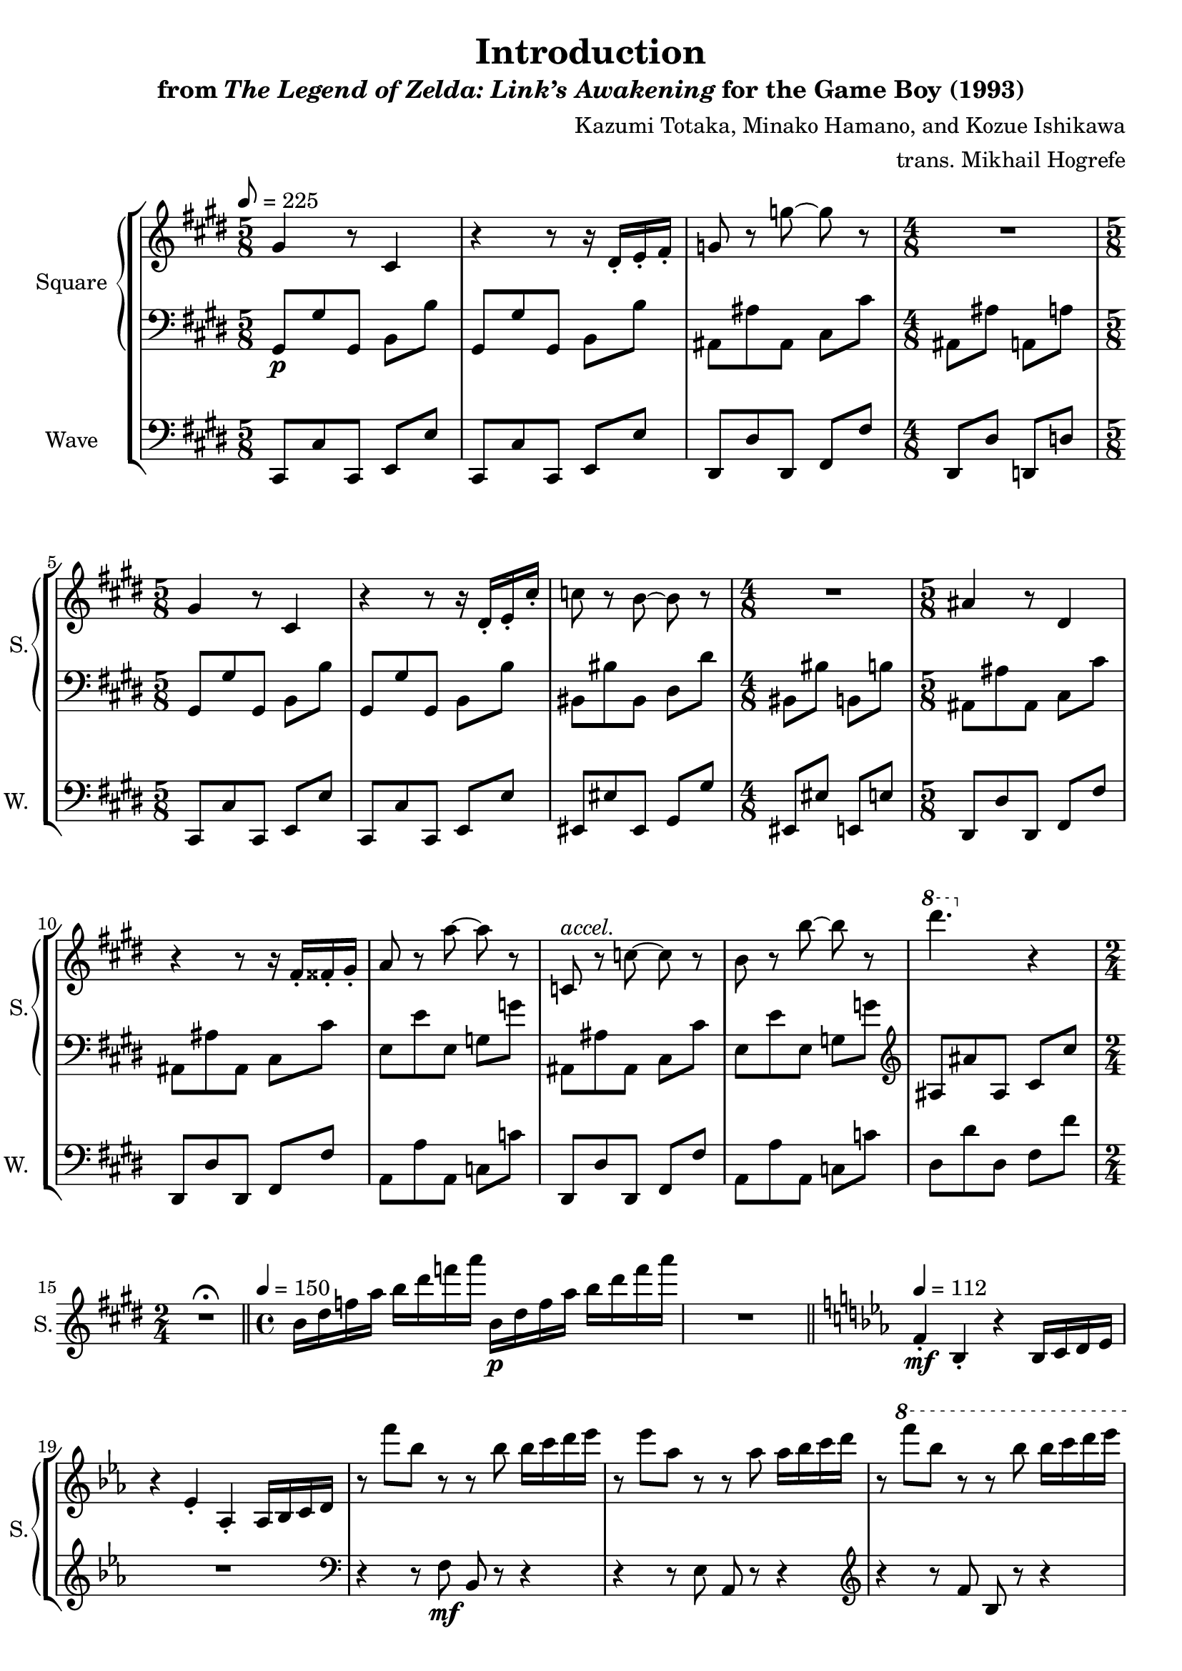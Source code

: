 \version "2.22.0"

smaller = {
    \set fontSize = #-3
    \override Stem #'length-fraction = #0.56
    \override Beam #'thickness = #0.2688
    \override Beam #'length-fraction = #0.56
}

\book {
    \header {
        title = "Introduction"
        subtitle = \markup { "from" {\italic "The Legend of Zelda: Link’s Awakening"} "for the Game Boy (1993)" }
        composer = "Kazumi Totaka, Minako Hamano, and Kozue Ishikawa"
        arranger = "trans. Mikhail Hogrefe"
    }

    \score {
        {
            \new StaffGroup <<
                \new GrandStaff <<
                    \set GrandStaff.instrumentName = "Square"
                    \set GrandStaff.shortInstrumentName = "S."
                    \new Staff \relative c'' {      
\key cis \minor
\time 5/8
\tempo 8 = 225
gis4 r8 cis,4 |
r4 r8 r16 dis-. e-. fis-. |
g8 r g' ~ g r |
\time 4/8
R2 |
\time 5/8
gis,4 r8 cis,4 |
r4 r8 r16 dis-. e-. cis'-. |
c8 r b ~ b r |
\time 4/8
R2 |
\time 5/8
ais4 r8 dis,4 |
r4 r8 r16 fis-. fisis-. gis-. |
a8 r a' ~ a r |
c,,8^\markup{\italic accel.} r c' ~ c r |
b8 r b' ~ b r |
\ottava #1 dis'4. \ottava #0 r4 |
\time 2/4
R2\fermata |
\bar "||"
\time 4/4
\tempo 4 = 150
b,,16 dis f a b dis f a b,,\p dis f a b dis f a |
R1 |
\bar "||"
\key ees \major
\tempo 4 = 112
f,,4-.\mf bes,-. r bes16 c d ees |
r4 ees-. aes,-. aes16 bes c d |
r8 f'' bes, r r bes bes16 c d ees |
r8 ees aes, r r aes aes16 bes c d |
r8 \ottava #1 f' bes, r r bes bes16 c d ees |
r8 ees aes, r r aes aes16 bes c d |
\ottava #0
r8 d, g, r r g g16 a bes c |
r8 c f, f' d,,16 f a c d f a c |
r8 bes ees, r c ees ees16 f g a |
r8 a d, d' bes,,16 d f a bes d f a |
r8 g c,16 ees g c r8 f, \tuplet 3/2 { bes,-. des-. f-. } |
\time 2/4
\tuplet 3/2 { bes8-. r r } r4\fermata |
\bar "||"
\time 4/4
\tempo 4 = 128
c,,16 f bes r r4 r16 f g a bes c r8 |
f,16 bes ees r r4 bes16 ees aes r r4 |
\bar "|."
                    }

                    \new Staff \relative c {                 
\key cis \minor
\clef bass
gis8\p gis' gis, b b' |
gis,8 gis' gis, b b' |
ais,8 ais' ais, cis cis' |
ais,8 ais' a, a' |
gis,8 gis' gis, b b' |
gis,8 gis' gis, b b' |
bis,8 bis' bis, dis dis' |
bis,8 bis' b, b' |
ais,8 ais' ais, cis cis' |
ais,8 ais' ais, cis cis' |
e,8 e' e, g g' |
ais,,8 ais' ais, cis cis' |
e,8 e' e, g g' |
\clef treble
ais,8 ais' ais, cis cis' |
R2\fermata |
R1*2
\key ees \major
R1*2
\clef bass
r4 r8 f,,\mf bes, r r4 |
r4 r8 ees aes, r r4 |
\clef treble
r4 r8 f'' bes, r r4 |
r4 r8 ees aes, r r4 |
ees'8 r r ees ees, r r4 |
d'8 r r4 r2 |
c8 r r c r2 |
bes8 r r4 r2 |
aes8 r r4 fis8 r r4 |
R2 |
\clef bass
r8 r16 f, r8 f16 r r4 r8 r16 f |
r8 r16 f r8 f16 r r4 f16 f r8 |
                    }
                >>

                \new Staff \relative c, {
                    \set Staff.instrumentName = "Wave"
                    \set Staff.shortInstrumentName = "W."
\clef bass
\key cis \minor
cis8 cis' cis, e e' |
cis,8 cis' cis, e e' |
dis,8 dis' dis, fis fis' |
dis,8 dis' d, d' |
cis,8 cis' cis, e e' |
cis,8 cis' cis, e e' |
eis,8 eis' eis, gis gis' |
eis, eis' e, e' |
dis,8 dis' dis, fis fis' |
dis,8 dis' dis, fis fis' |
a,8 a' a, c c' |
dis,,8 dis' dis, fis fis' |
a,8 a' a, c c' |
dis,8 dis' dis, fis fis' |
R2\fermata |
R1*2
\key ees \major
R1*11
R2 |
R1*2
                }
            >>
        }
        \layout {
            \context {
                \Staff
                \RemoveEmptyStaves
            }
            \context {
                \DrumStaff
                \RemoveEmptyStaves
            }
        }
    }
}
